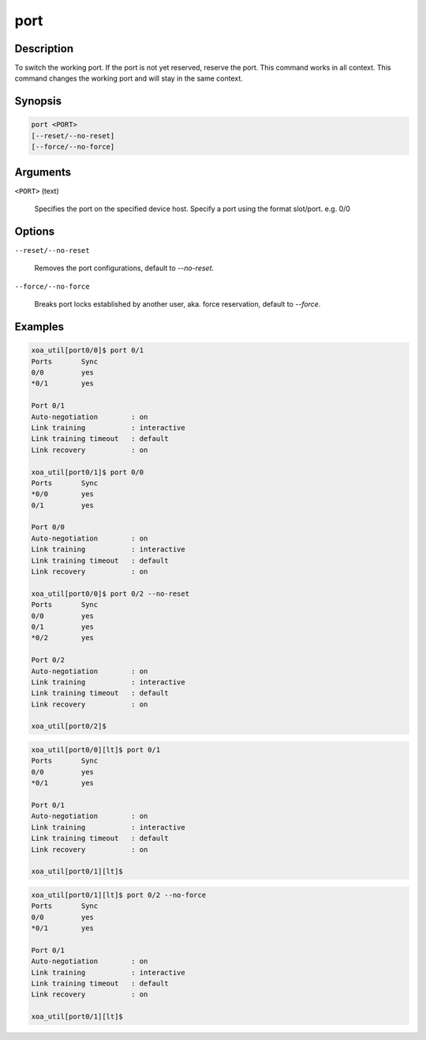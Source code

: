 port
=====

Description
-----------

To switch the working port. If the port is not yet reserved, reserve the port. 
This command works in all context.
This command changes the working port and will stay in the same context.

Synopsis
--------

.. code-block:: console
    
    port <PORT>
    [--reset/--no-reset]
    [--force/--no-force]


Arguments
---------

``<PORT>`` (text)

    Specifies the port on the specified device host.
    Specify a port using the format slot/port.
    e.g. 0/0



Options
-------

``--reset/--no-reset`` 
    
    Removes the port configurations, default to `--no-reset`.

``--force/--no-force``

    Breaks port locks established by another user, aka. force reservation, default to `--force`.


Examples
--------

.. code-block:: console

    xoa_util[port0/0]$ port 0/1
    Ports       Sync
    0/0         yes
    *0/1        yes

    Port 0/1
    Auto-negotiation        : on
    Link training           : interactive
    Link training timeout   : default
    Link recovery           : on

    xoa_util[port0/1]$ port 0/0
    Ports       Sync
    *0/0        yes
    0/1         yes

    Port 0/0
    Auto-negotiation        : on
    Link training           : interactive
    Link training timeout   : default
    Link recovery           : on

    xoa_util[port0/0]$ port 0/2 --no-reset
    Ports       Sync
    0/0         yes
    0/1         yes
    *0/2        yes

    Port 0/2
    Auto-negotiation        : on
    Link training           : interactive
    Link training timeout   : default
    Link recovery           : on

    xoa_util[port0/2]$


.. code-block:: console

    xoa_util[port0/0][lt]$ port 0/1
    Ports       Sync
    0/0         yes
    *0/1        yes

    Port 0/1
    Auto-negotiation        : on
    Link training           : interactive
    Link training timeout   : default
    Link recovery           : on

    xoa_util[port0/1][lt]$ 


.. code-block:: console

    xoa_util[port0/1][lt]$ port 0/2 --no-force
    Ports       Sync
    0/0         yes
    *0/1        yes

    Port 0/1
    Auto-negotiation        : on
    Link training           : interactive
    Link training timeout   : default
    Link recovery           : on

    xoa_util[port0/1][lt]$ 


